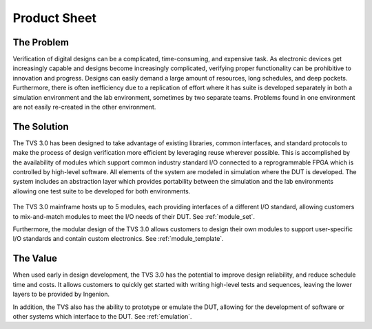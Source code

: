 Product Sheet
=============

The Problem
-----------
Verification of digital designs can be a complicated, time-consuming, and expensive task.  As electronic devices get increasingly capable and designs become increasingly complicated, verifying proper functionality can be prohibitive to innovation and progress. Designs can easily demand a large amount of resources, long schedules, and deep pockets.  Furthermore, there is often inefficiency due to a replication of effort where it has suite is developed separately in both a simulation environment and the lab environment, sometimes by two separate teams.  Problems found in one environment are not easily re-created in the other environment.

The Solution
------------
The TVS 3.0 has been designed to take advantage of existing libraries, common interfaces, and standard protocols to make the process of design verification more efficient by leveraging reuse wherever possible.  This is accomplished by the availability of modules which support common industry standard I/O connected to a reprogrammable FPGA which is controlled by high-level software. All elements of the system are modeled in simulation where the DUT is developed. The system includes an abstraction layer which provides portability between the simulation and the lab environments allowing one test suite to be developed for both environments.

.. figure:: ../../images/product_sheet/tvs-3.0-hi-level.png
  :align: center

The TVS 3.0 mainframe hosts up to 5 modules, each providing interfaces of a different I/O standard, allowing customers to mix-and-match modules to meet the I/O needs of their DUT.  See :ref:`module_set`.

Furthermore, the modular design of the TVS 3.0 allows customers to design their own modules to support user-specific I/O standards and contain custom electronics.  See :ref:`module_template`.

The Value
------------
When used early in design development, the TVS 3.0 has the potential to improve design reliability, and reduce schedule time and costs. It allows customers to quickly get started with writing high-level tests and sequences, leaving the lower layers to be provided by Ingenion.

In addition, the TVS also has the ability to prototype or emulate the DUT, allowing for the development of software or other systems which interface to the DUT.  See :ref:`emulation`.
